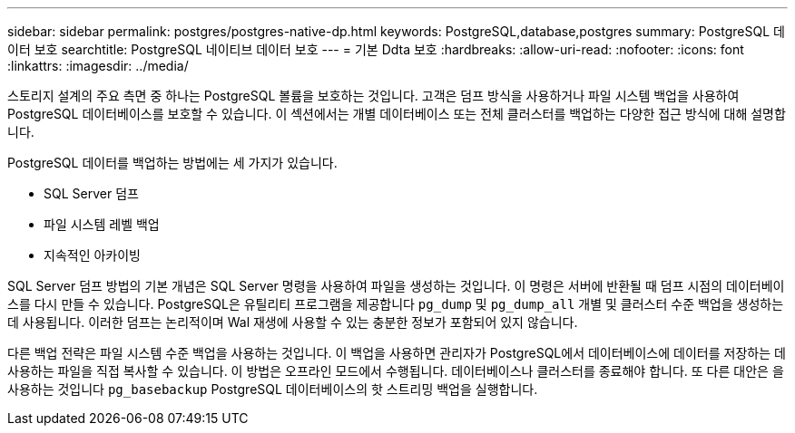 ---
sidebar: sidebar 
permalink: postgres/postgres-native-dp.html 
keywords: PostgreSQL,database,postgres 
summary: PostgreSQL 데이터 보호 
searchtitle: PostgreSQL 네이티브 데이터 보호 
---
= 기본 Ddta 보호
:hardbreaks:
:allow-uri-read: 
:nofooter: 
:icons: font
:linkattrs: 
:imagesdir: ../media/


[role="lead"]
스토리지 설계의 주요 측면 중 하나는 PostgreSQL 볼륨을 보호하는 것입니다. 고객은 덤프 방식을 사용하거나 파일 시스템 백업을 사용하여 PostgreSQL 데이터베이스를 보호할 수 있습니다. 이 섹션에서는 개별 데이터베이스 또는 전체 클러스터를 백업하는 다양한 접근 방식에 대해 설명합니다.

PostgreSQL 데이터를 백업하는 방법에는 세 가지가 있습니다.

* SQL Server 덤프
* 파일 시스템 레벨 백업
* 지속적인 아카이빙


SQL Server 덤프 방법의 기본 개념은 SQL Server 명령을 사용하여 파일을 생성하는 것입니다. 이 명령은 서버에 반환될 때 덤프 시점의 데이터베이스를 다시 만들 수 있습니다. PostgreSQL은 유틸리티 프로그램을 제공합니다 `pg_dump` 및 `pg_dump_all` 개별 및 클러스터 수준 백업을 생성하는 데 사용됩니다. 이러한 덤프는 논리적이며 Wal 재생에 사용할 수 있는 충분한 정보가 포함되어 있지 않습니다.

다른 백업 전략은 파일 시스템 수준 백업을 사용하는 것입니다. 이 백업을 사용하면 관리자가 PostgreSQL에서 데이터베이스에 데이터를 저장하는 데 사용하는 파일을 직접 복사할 수 있습니다. 이 방법은 오프라인 모드에서 수행됩니다. 데이터베이스나 클러스터를 종료해야 합니다. 또 다른 대안은 을 사용하는 것입니다 `pg_basebackup` PostgreSQL 데이터베이스의 핫 스트리밍 백업을 실행합니다.

